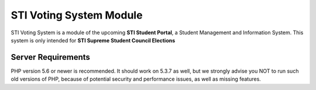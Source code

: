 ###################
STI Voting System Module
###################

STI Voting System is a module of the upcoming **STI Student Portal**, a Student Management and Information System. This system is only intended for **STI Supreme Student Council Elections**




*******************
Server Requirements
*******************

PHP version 5.6 or newer is recommended.
It should work on 5.3.7 as well, but we strongly advise you NOT to run
such old versions of PHP, because of potential security and performance
issues, as well as missing features.
